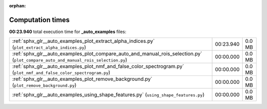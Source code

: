 
:orphan:

.. _sphx_glr__auto_examples_sg_execution_times:

Computation times
=================
**00:23.940** total execution time for **_auto_examples** files:

+------------------------------------------------------------------------------------------------------------------------------------+-----------+--------+
| :ref:`sphx_glr__auto_examples_plot_extract_alpha_indices.py` (``plot_extract_alpha_indices.py``)                                   | 00:23.940 | 0.0 MB |
+------------------------------------------------------------------------------------------------------------------------------------+-----------+--------+
| :ref:`sphx_glr__auto_examples_plot_compare_auto_and_manual_rois_selection.py` (``plot_compare_auto_and_manual_rois_selection.py``) | 00:00.000 | 0.0 MB |
+------------------------------------------------------------------------------------------------------------------------------------+-----------+--------+
| :ref:`sphx_glr__auto_examples_plot_nmf_and_false_color_spectrogram.py` (``plot_nmf_and_false_color_spectrogram.py``)               | 00:00.000 | 0.0 MB |
+------------------------------------------------------------------------------------------------------------------------------------+-----------+--------+
| :ref:`sphx_glr__auto_examples_plot_remove_background.py` (``plot_remove_background.py``)                                           | 00:00.000 | 0.0 MB |
+------------------------------------------------------------------------------------------------------------------------------------+-----------+--------+
| :ref:`sphx_glr__auto_examples_using_shape_features.py` (``using_shape_features.py``)                                               | 00:00.000 | 0.0 MB |
+------------------------------------------------------------------------------------------------------------------------------------+-----------+--------+

